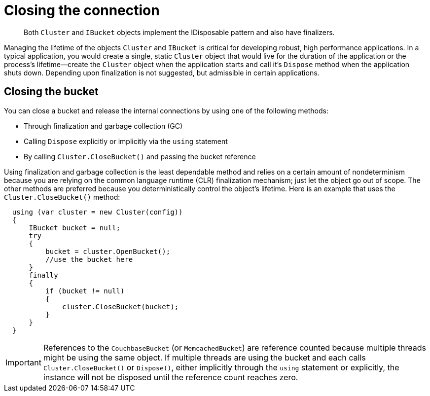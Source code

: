 = Closing the connection
:page-topic-type: concept

[abstract]
Both `Cluster` and `IBucket` objects implement the IDisposable pattern and also have finalizers.

Managing the lifetime of the objects `Cluster` and `IBucket` is critical for developing robust, high performance applications.
In a typical application, you would create a single, static `Cluster` object that would live for the duration of the application or the process’s lifetime—create the `Cluster` object when the application starts and call it’s [.api]`Dispose` method when the application shuts down.
Depending upon finalization is not suggested, but admissible in certain applications.

== Closing the bucket

You can close a bucket and release the internal connections by using one of the following methods:

* Through finalization and garbage collection (GC)
* Calling `Dispose` explicitly or implicitly via the `using` statement
* By calling `Cluster.CloseBucket()` and passing the bucket reference

Using finalization and garbage collection is the least dependable method and relies on a certain amount of nondeterminism because you are relying on the common language runtime (CLR) finalization mechanism; just let the object go out of scope.
The other methods are preferred because you deterministically control the object's lifetime.
Here is an example that uses the `Cluster.CloseBucket()` method:

[source,csharp]
----
  using (var cluster = new Cluster(config))
  {
      IBucket bucket = null;
      try
      {
          bucket = cluster.OpenBucket();
          //use the bucket here
      }
      finally
      {
          if (bucket != null)
          {
              cluster.CloseBucket(bucket);
          }
      }
  }
----

IMPORTANT: References to the [.api]`CouchbaseBucket` (or [.api]`MemcachedBucket`) are reference counted because multiple threads might be using the same object.
If multiple threads are using the bucket and each calls [.api]`Cluster.CloseBucket()` or [.api]`Dispose()`, either implicitly through the `using` statement or explicitly, the instance will not be disposed until the reference count reaches zero.
